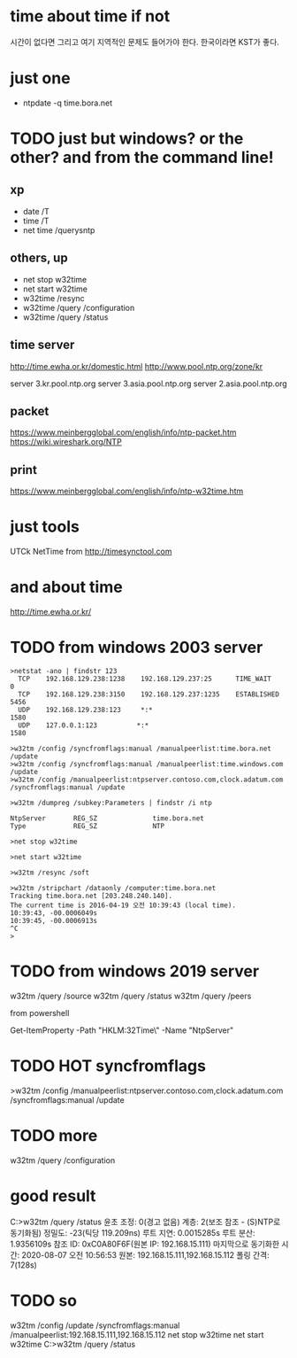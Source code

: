* time about time if not

시간이 없다면 그리고 여기 지역적인 문제도 들어가야 한다. 한국이라면 KST가 좋다. 

* just one

- ntpdate -q time.bora.net

* TODO just but windows? or the other? and from the command line!

** xp 

- date /T
- time /T
- net time /querysntp

** others, up

- net stop w32time
- net start w32time
- w32time /resync
- w32time /query /configuration
- w32time /query /status

** time server

http://time.ewha.or.kr/domestic.html
http://www.pool.ntp.org/zone/kr

server 3.kr.pool.ntp.org
server 3.asia.pool.ntp.org
server 2.asia.pool.ntp.org

** packet

https://www.meinbergglobal.com/english/info/ntp-packet.htm
https://wiki.wireshark.org/NTP

** print 

https://www.meinbergglobal.com/english/info/ntp-w32time.htm

* just tools

UTCk
NetTime from http://timesynctool.com

* and about time

http://time.ewha.or.kr/

* TODO from windows 2003 server

#+BEGIN_EXAMPLE
>netstat -ano | findstr 123
  TCP    192.168.129.238:1238    192.168.129.237:25      TIME_WAIT       0
  TCP    192.168.129.238:3150    192.168.129.237:1235    ESTABLISHED     5456
  UDP    192.168.129.238:123     *:*                                    1580
  UDP    127.0.0.1:123          *:*                                    1580

>w32tm /config /syncfromflags:manual /manualpeerlist:time.bora.net /update
>w32tm /config /syncfromflags:manual /manualpeerlist:time.windows.com /update
>w32tm /config /manualpeerlist:ntpserver.contoso.com,clock.adatum.com /syncfromflags:manual /update

>w32tm /dumpreg /subkey:Parameters | findstr /i ntp

NtpServer       REG_SZ              time.bora.net
Type            REG_SZ              NTP

>net stop w32time

>net start w32time

>w32tm /resync /soft

>w32tm /stripchart /dataonly /computer:time.bora.net
Tracking time.bora.net [203.248.240.140].
The current time is 2016-04-19 오전 10:39:43 (local time).
10:39:43, -00.0006049s
10:39:45, -00.0006913s
^C
>
#+END_EXAMPLE

* TODO from windows 2019 server

w32tm /query /source
w32tm /query /status
w32tm /query /peers
# w32tm /config /update /manualpeerlist:"192.168.15.111 192.168.15.112"

from powershell

Get-ItemProperty -Path "HKLM:\SYSTEM\CurrentControlSet\Services\W32Time\Parameters\" -Name "NtpServer"

* TODO HOT syncfromflags

>w32tm /config /manualpeerlist:ntpserver.contoso.com,clock.adatum.com /syncfromflags:manual /update

* TODO more

w32tm /query /configuration

* good result

C:\Users\Administrator>w32tm /query /status
윤초 조정: 0(경고 없음)
계층: 2(보조 참조 - (S)NTP로 동기화됨)
정밀도: -23(틱당 119.209ns)
루트 지연: 0.0015285s
루트 분산: 1.9356109s
참조 ID: 0xC0A80F6F(원본 IP:  192.168.15.111)
마지막으로 동기화한 시간: 2020-08-07 오전 10:56:53
원본: 192.168.15.111,192.168.15.112
폴링 간격: 7(128s)

* TODO so 

w32tm /config /update /syncfromflags:manual /manualpeerlist:192.168.15.111,192.168.15.112
net stop w32time
net start w32time
C:\Users\Administrator>w32tm /query /status
